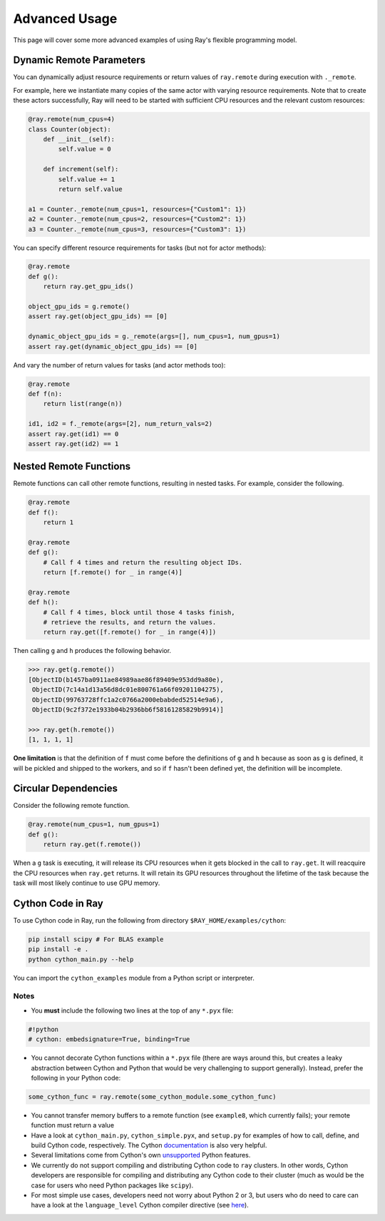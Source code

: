 Advanced Usage
==============

This page will cover some more advanced examples of using Ray's flexible programming model.

Dynamic Remote Parameters
-------------------------

You can dynamically adjust resource requirements or return values of ``ray.remote`` during execution with ``._remote``.

For example, here we instantiate many copies of the same actor with varying resource requirements. Note that to create these actors successfully, Ray will need to be started with sufficient CPU resources and the relevant custom resources:

.. code-block:: python

  @ray.remote(num_cpus=4)
  class Counter(object):
      def __init__(self):
          self.value = 0

      def increment(self):
          self.value += 1
          return self.value

  a1 = Counter._remote(num_cpus=1, resources={"Custom1": 1})
  a2 = Counter._remote(num_cpus=2, resources={"Custom2": 1})
  a3 = Counter._remote(num_cpus=3, resources={"Custom3": 1})

You can specify different resource requirements for tasks (but not for actor methods):

.. code-block:: python

    @ray.remote
    def g():
        return ray.get_gpu_ids()

    object_gpu_ids = g.remote()
    assert ray.get(object_gpu_ids) == [0]

    dynamic_object_gpu_ids = g._remote(args=[], num_cpus=1, num_gpus=1)
    assert ray.get(dynamic_object_gpu_ids) == [0]

And vary the number of return values for tasks (and actor methods too):

.. code-block:: python

    @ray.remote
    def f(n):
        return list(range(n))

    id1, id2 = f._remote(args=[2], num_return_vals=2)
    assert ray.get(id1) == 0
    assert ray.get(id2) == 1


Nested Remote Functions
-----------------------

Remote functions can call other remote functions, resulting in nested tasks.
For example, consider the following.

.. code:: python

    @ray.remote
    def f():
        return 1

    @ray.remote
    def g():
        # Call f 4 times and return the resulting object IDs.
        return [f.remote() for _ in range(4)]

    @ray.remote
    def h():
        # Call f 4 times, block until those 4 tasks finish,
        # retrieve the results, and return the values.
        return ray.get([f.remote() for _ in range(4)])

Then calling ``g`` and ``h`` produces the following behavior.

.. code:: python

    >>> ray.get(g.remote())
    [ObjectID(b1457ba0911ae84989aae86f89409e953dd9a80e),
     ObjectID(7c14a1d13a56d8dc01e800761a66f09201104275),
     ObjectID(99763728ffc1a2c0766a2000ebabded52514e9a6),
     ObjectID(9c2f372e1933b04b2936bb6f58161285829b9914)]

    >>> ray.get(h.remote())
    [1, 1, 1, 1]

**One limitation** is that the definition of ``f`` must come before the
definitions of ``g`` and ``h`` because as soon as ``g`` is defined, it
will be pickled and shipped to the workers, and so if ``f`` hasn't been
defined yet, the definition will be incomplete.

Circular Dependencies
---------------------

Consider the following remote function.

.. code-block:: python

  @ray.remote(num_cpus=1, num_gpus=1)
  def g():
      return ray.get(f.remote())

When a ``g`` task is executing, it will release its CPU resources when it gets
blocked in the call to ``ray.get``. It will reacquire the CPU resources when
``ray.get`` returns. It will retain its GPU resources throughout the lifetime of
the task because the task will most likely continue to use GPU memory.

Cython Code in Ray
------------------

To use Cython code in Ray, run the following from directory ``$RAY_HOME/examples/cython``:

.. code-block:: bash

   pip install scipy # For BLAS example
   pip install -e .
   python cython_main.py --help

You can import the ``cython_examples`` module from a Python script or interpreter.

Notes
~~~~~

* You **must** include the following two lines at the top of any ``*.pyx`` file:

.. code-block:: python

   #!python
   # cython: embedsignature=True, binding=True

* You cannot decorate Cython functions within a ``*.pyx`` file (there are ways around this, but creates a leaky abstraction between Cython and Python that would be very challenging to support generally). Instead, prefer the following in your Python code:

.. code-block:: python

   some_cython_func = ray.remote(some_cython_module.some_cython_func)

* You cannot transfer memory buffers to a remote function (see ``example8``, which currently fails); your remote function must return a value
* Have a look at ``cython_main.py``, ``cython_simple.pyx``, and ``setup.py`` for examples of how to call, define, and build Cython code, respectively. The Cython `documentation <http://cython.readthedocs.io/>`_ is also very helpful.
* Several limitations come from Cython's own `unsupported <https://github.com/cython/cython/wiki/Unsupported>`_ Python features.
* We currently do not support compiling and distributing Cython code to ``ray`` clusters. In other words, Cython developers are responsible for compiling and distributing any Cython code to their cluster (much as would be the case for users who need Python packages like ``scipy``).
* For most simple use cases, developers need not worry about Python 2 or 3, but users who do need to care can have a look at the ``language_level`` Cython compiler directive (see `here <http://cython.readthedocs.io/en/latest/src/reference/compilation.html>`_).
